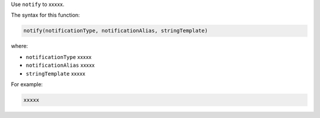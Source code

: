 .. The contents of this file are included in multiple topics.
.. This file should not be changed in a way that hinders its ability to appear in multiple documentation sets.


Use ``notify`` to xxxxx.

The syntax for this function:

.. code-block:: java

   notify(notificationType, notificationAlias, stringTemplate)

where:

* ``notificationType`` xxxxx
* ``notificationAlias`` xxxxx
* ``stringTemplate`` xxxxx

For example:

.. code-block:: java

   xxxxx


